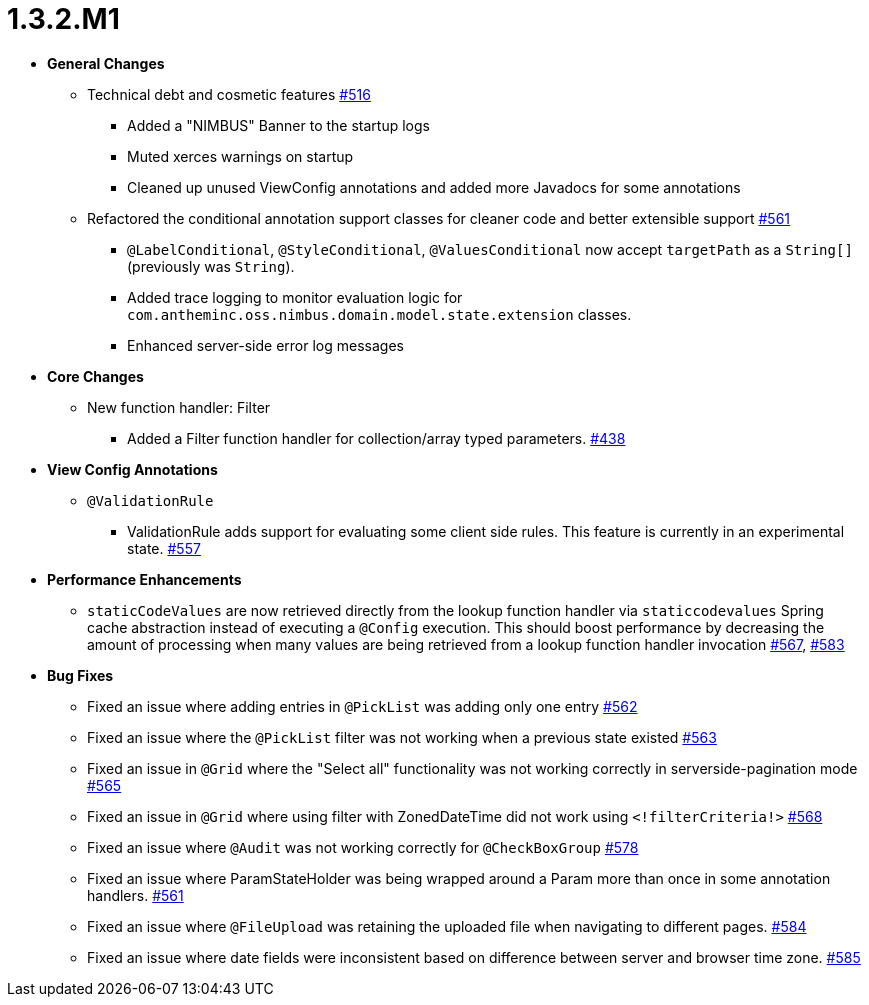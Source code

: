 [[release-notes-1.3.2.M1]]
= 1.3.2.M1

* **General Changes**
** Technical debt and cosmetic features https://github.com/openanthem/nimbus-core/pull/516[#516]
*** Added a "NIMBUS" Banner to the startup logs
*** Muted xerces warnings on startup
*** Cleaned up unused ViewConfig annotations and added more Javadocs for some annotations
** Refactored the conditional annotation support classes for cleaner code and better extensible support https://github.com/openanthem/nimbus-core/pull/561[#561]
*** `@LabelConditional`, `@StyleConditional`, `@ValuesConditional` now accept `targetPath` as a `String[]` (previously was `String`).
*** Added trace logging to monitor evaluation logic for `com.antheminc.oss.nimbus.domain.model.state.extension` classes.
*** Enhanced server-side error log messages


* **Core Changes**
** New function handler: Filter
*** Added a Filter function handler for collection/array typed parameters. https://github.com/openanthem/nimbus-core/pull/438[#438]

* **View Config Annotations**
** `@ValidationRule`
*** ValidationRule adds support for evaluating some client side rules. This feature is currently in an experimental state. https://github.com/openanthem/nimbus-core/pull/557[#557]

* **Performance Enhancements**
** `staticCodeValues` are now retrieved directly from the lookup function handler via `staticcodevalues` Spring cache abstraction instead of executing a `@Config` execution. This should boost performance by decreasing the amount of processing when many values are being retrieved from a lookup function handler invocation https://github.com/openanthem/nimbus-core/pull/567[#567], https://github.com/openanthem/nimbus-core/pull/583[#583]

* **Bug Fixes**
** Fixed an issue where adding entries in `@PickList` was adding only one entry https://github.com/openanthem/nimbus-core/pull/562[#562]
** Fixed an issue where the `@PickList` filter was not working when a previous state existed https://github.com/openanthem/nimbus-core/pull/563[#563]
** Fixed an issue in `@Grid` where the "Select all" functionality was not working correctly in serverside-pagination mode https://github.com/openanthem/nimbus-core/pull/565[#565]
** Fixed an issue in `@Grid` where using filter with ZonedDateTime did not work using `<!filterCriteria!>` https://github.com/openanthem/nimbus-core/pull/568[#568]
** Fixed an issue where `@Audit` was not working correctly for `@CheckBoxGroup` https://github.com/openanthem/nimbus-core/pull/578[#578]
** Fixed an issue where ParamStateHolder was being wrapped around a Param more than once in some annotation handlers. https://github.com/openanthem/nimbus-core/pull/561[#561]
** Fixed an issue where `@FileUpload` was retaining the uploaded file when navigating to different pages. https://github.com/openanthem/nimbus-core/pull/584[#584]
** Fixed an issue where date fields were inconsistent based on difference between server and browser time zone. https://github.com/openanthem/nimbus-core/issues/585[#585,window=_blank]